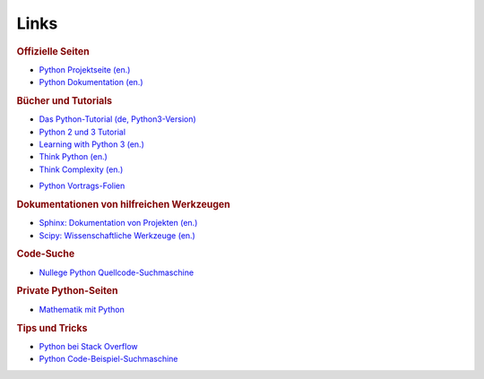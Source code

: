 
Links
=====

.. rubric:: Offizielle Seiten

* `Python Projektseite (en.) <https://www.python.org/>`_
* `Python Dokumentation (en.) <https://docs.python.org/3/>`_

.. rubric:: Bücher und Tutorials

* `Das Python-Tutorial (de, Python3-Version) <https://py-tutorial-de.readthedocs.io/de/latest/>`_
* `Python 2 und 3 Tutorial <https://www.python-kurs.eu/kurs.php>`_
* `Learning with Python 3 (en.) <http://openbookproject.net/thinkcs/python/english3e/index.html>`_
* `Think Python (en.) <http://greenteapress.com/wp/think-python/>`_
* `Think Complexity (en.) <http://greenteapress.com/wp/think-complexity-2e/>`_

.. * `Das Python2-Tutorium (de, von Guido von Rossum) <http://starship.python.net/~gherman/publications/tut-de/online/tut/node2.html>`_
.. * `Das Python2-Tutorium (de, PDF-Version) <http://starship.python.net/~gherman/publications/tut-de/tut-de-21.pdf>`_

.. * `Python-Einführung von Martin Schimmels (de, PDF) <http://mschimmels.de/files/Python-Kurs_3.pdf>`_

* `Python Vortrags-Folien <http://courses.cms.caltech.edu/lead/>`_

.. * `Python 2 Openbook (de.) <http://openbook.rheinwerk-verlag.de/python/index.htm>`_

.. http://python-guide-pt-br.readthedocs.io/en/latest/scenarios/admin/

.. rubric:: Dokumentationen von hilfreichen Werkzeugen

* `Sphinx: Dokumentation von Projekten (en.) <http://www.sphinx-doc.org/en/stable/>`_
* `Scipy: Wissenschaftliche Werkzeuge (en.) <https://scipy.org/>`_

.. http://stackoverflow.com/questions/tagged/numpy


.. rubric:: Code-Suche

* `Nullege Python Quellcode-Suchmaschine <https://nullege.com/>`_

.. rubric:: Private Python-Seiten

* `Mathematik mit Python <http://www.magben.de>`_

.. rubric:: Tips und Tricks

* `Python bei Stack Overflow <https://stackoverflow.com/questions/tagged/python>`__

* `Python Code-Beispiel-Suchmaschine <https://www.programcreek.com/python/>`__

.. * Reguläre Ausdrücke 

..   https://developers.google.com/edu/python/regular-expressions
.. https://docs.python.org/3/howto/regex.html
.. http://www.pythonforbeginners.com/regex/regular-expressions-in-python
.. https://regexone.com/references/python
.. http://thepythonguru.com/python-regular-expression/

.. .. rubric:: Optimierung

.. * https://github.com/biosustain/swiglpk
.. * https://github.com/biosustain/optlang
.. * https://optlang.readthedocs.io/en/latest/

